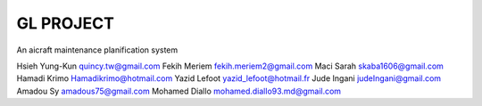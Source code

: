 ========
GL PROJECT
========

An aicraft maintenance planification system

.. image:: http://www.notrecinema.com/images/filmsp/planes_55074_11922.jpg


Hsieh Yung-Kun quincy.tw@gmail.com 
Fekih Meriem fekih.meriem2@gmail.com 
Maci Sarah skaba1606@gmail.com 
Hamadi Krimo Hamadikrimo@hotmail.com 
Yazid Lefoot yazid_lefoot@hotmail.fr 
Jude Ingani judeIngani@gmail.com 
Amadou Sy amadous75@gmail.com 
Mohamed Diallo mohamed.diallo93.md@gmail.com
